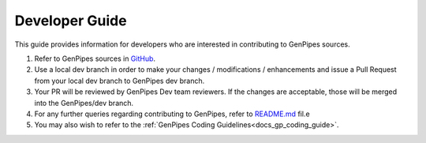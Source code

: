 .. _docs_dev_guide:

.. spelling:word-list::
      dev

Developer Guide
================

This guide provides information for developers who are interested in contributing to GenPipes sources.

#. Refer to GenPipes sources in `GitHub`_.

#. Use a local dev branch in order to make your changes / modifications / enhancements and issue a Pull Request from your local dev branch to GenPipes dev branch.

#. Your PR will be reviewed by GenPipes Dev team reviewers. If the changes are acceptable, those will be merged into the GenPipes/dev branch.

#. For any further queries regarding contributing to GenPipes, refer to `README.md`_ fil.e 

#. You may also wish to refer to the :ref:`GenPipes Coding Guidelines<docs_gp_coding_guide>`.

.. External References

.. _GitHub: https://github.com/c3g/GenPipes
.. _README.md: https://github.com/c3g/GenPipes/blob/main/README.md
